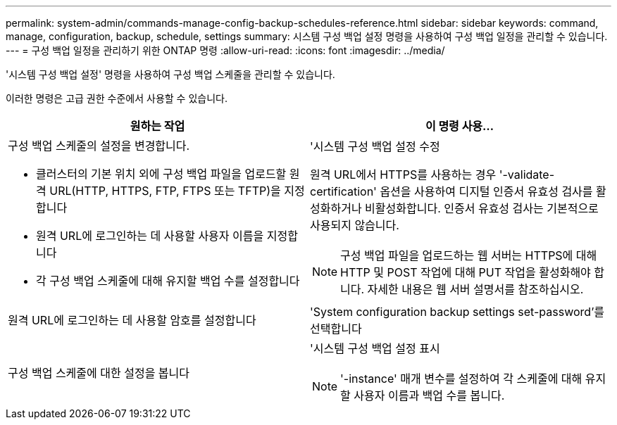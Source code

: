 ---
permalink: system-admin/commands-manage-config-backup-schedules-reference.html 
sidebar: sidebar 
keywords: command, manage, configuration, backup, schedule, settings 
summary: 시스템 구성 백업 설정 명령을 사용하여 구성 백업 일정을 관리할 수 있습니다. 
---
= 구성 백업 일정을 관리하기 위한 ONTAP 명령
:allow-uri-read: 
:icons: font
:imagesdir: ../media/


[role="lead"]
'시스템 구성 백업 설정' 명령을 사용하여 구성 백업 스케줄을 관리할 수 있습니다.

이러한 명령은 고급 권한 수준에서 사용할 수 있습니다.

|===
| 원하는 작업 | 이 명령 사용... 


 a| 
구성 백업 스케줄의 설정을 변경합니다.

* 클러스터의 기본 위치 외에 구성 백업 파일을 업로드할 원격 URL(HTTP, HTTPS, FTP, FTPS 또는 TFTP)을 지정합니다
* 원격 URL에 로그인하는 데 사용할 사용자 이름을 지정합니다
* 각 구성 백업 스케줄에 대해 유지할 백업 수를 설정합니다

 a| 
'시스템 구성 백업 설정 수정

원격 URL에서 HTTPS를 사용하는 경우 '-validate-certification' 옵션을 사용하여 디지털 인증서 유효성 검사를 활성화하거나 비활성화합니다. 인증서 유효성 검사는 기본적으로 사용되지 않습니다.

[NOTE]
====
구성 백업 파일을 업로드하는 웹 서버는 HTTPS에 대해 HTTP 및 POST 작업에 대해 PUT 작업을 활성화해야 합니다. 자세한 내용은 웹 서버 설명서를 참조하십시오.

====


 a| 
원격 URL에 로그인하는 데 사용할 암호를 설정합니다
 a| 
'System configuration backup settings set-password'를 선택합니다



 a| 
구성 백업 스케줄에 대한 설정을 봅니다
 a| 
'시스템 구성 백업 설정 표시

[NOTE]
====
'-instance' 매개 변수를 설정하여 각 스케줄에 대해 유지할 사용자 이름과 백업 수를 봅니다.

====
|===